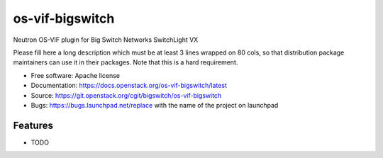===============================
os-vif-bigswitch
===============================

Neutron OS-VIF plugin for Big Switch Networks SwitchLight VX

Please fill here a long description which must be at least 3 lines wrapped on
80 cols, so that distribution package maintainers can use it in their packages.
Note that this is a hard requirement.

* Free software: Apache license
* Documentation: https://docs.openstack.org/os-vif-bigswitch/latest
* Source: https://git.openstack.org/cgit/bigswitch/os-vif-bigswitch
* Bugs: https://bugs.launchpad.net/replace with the name of the project on launchpad

Features
--------

* TODO
